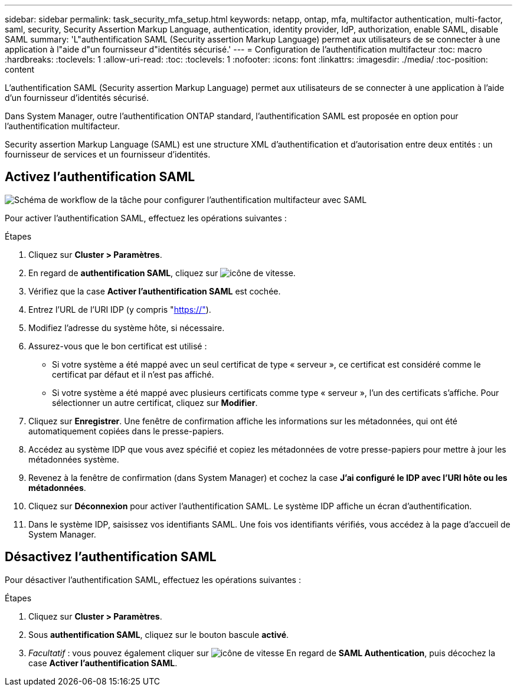 ---
sidebar: sidebar 
permalink: task_security_mfa_setup.html 
keywords: netapp, ontap, mfa, multifactor authentication, multi-factor, saml, security, Security Assertion Markup Language, authentication, identity provider, IdP, authorization, enable SAML, disable SAML 
summary: 'L"authentification SAML (Security assertion Markup Language) permet aux utilisateurs de se connecter à une application à l"aide d"un fournisseur d"identités sécurisé.' 
---
= Configuration de l'authentification multifacteur
:toc: macro
:hardbreaks:
:toclevels: 1
:allow-uri-read: 
:toc: 
:toclevels: 1
:nofooter: 
:icons: font
:linkattrs: 
:imagesdir: ./media/
:toc-position: content


[role="lead"]
L'authentification SAML (Security assertion Markup Language) permet aux utilisateurs de se connecter à une application à l'aide d'un fournisseur d'identités sécurisé.

Dans System Manager, outre l'authentification ONTAP standard, l'authentification SAML est proposée en option pour l'authentification multifacteur.

Security assertion Markup Language (SAML) est une structure XML d'authentification et d'autorisation entre deux entités : un fournisseur de services et un fournisseur d'identités.



== Activez l'authentification SAML

image:workflow_security_mfa_setup.gif["Schéma de workflow de la tâche pour configurer l'authentification multifacteur avec SAML"]

Pour activer l'authentification SAML, effectuez les opérations suivantes :

.Étapes
. Cliquez sur *Cluster > Paramètres*.
. En regard de *authentification SAML*, cliquez sur image:icon_gear.gif["icône de vitesse"].
. Vérifiez que la case *Activer l'authentification SAML* est cochée.
. Entrez l'URL de l'URI IDP (y compris "https://"[]).
. Modifiez l'adresse du système hôte, si nécessaire.
. Assurez-vous que le bon certificat est utilisé :
+
** Si votre système a été mappé avec un seul certificat de type « serveur », ce certificat est considéré comme le certificat par défaut et il n'est pas affiché.
** Si votre système a été mappé avec plusieurs certificats comme type « serveur », l'un des certificats s'affiche.  Pour sélectionner un autre certificat, cliquez sur *Modifier*.


. Cliquez sur *Enregistrer*. Une fenêtre de confirmation affiche les informations sur les métadonnées, qui ont été automatiquement copiées dans le presse-papiers.
. Accédez au système IDP que vous avez spécifié et copiez les métadonnées de votre presse-papiers pour mettre à jour les métadonnées système.
. Revenez à la fenêtre de confirmation (dans System Manager) et cochez la case *J'ai configuré le IDP avec l'URI hôte ou les métadonnées*.
. Cliquez sur *Déconnexion* pour activer l'authentification SAML.  Le système IDP affiche un écran d'authentification.
. Dans le système IDP, saisissez vos identifiants SAML. Une fois vos identifiants vérifiés, vous accédez à la page d'accueil de System Manager.




== Désactivez l'authentification SAML

Pour désactiver l'authentification SAML, effectuez les opérations suivantes :

.Étapes
. Cliquez sur *Cluster > Paramètres*.
. Sous *authentification SAML*, cliquez sur le bouton bascule *activé*.
. _Facultatif_ : vous pouvez également cliquer sur  image:icon_gear.gif["icône de vitesse"] En regard de *SAML Authentication*, puis décochez la case *Activer l'authentification SAML*.

